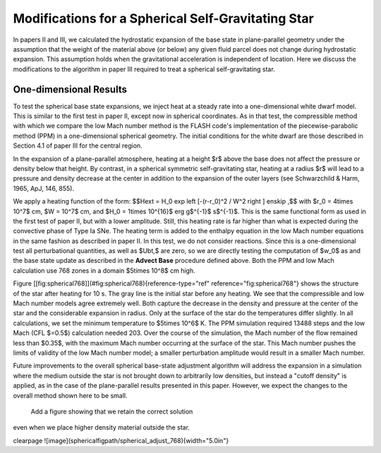 ***************************************************
Modifications for a Spherical Self-Gravitating Star
***************************************************

In papers II and III, we calculated the hydrostatic expansion of the base state
in plane-parallel geometry under the assumption that the weight of the
material above (or below) any given fluid parcel does not change
during hydrostatic expansion. This assumption holds when the
gravitational acceleration is independent of location. Here we discuss the
modifications to the algorithm in paper III required to treat a spherical
self-gravitating star.

One-dimensional Results
-----------------------

To test the spherical base state expansions, we inject heat at a
steady rate into a one-dimensional white dwarf model. This is similar
to the first test in paper II, except now in spherical coordinates.
As in that test, the compressible method with which we compare the low Mach number method
is the FLASH code's implementation of the
piecewise-parabolic method (PPM) in a one-dimensional spherical geometry.
The initial conditions for the white dwarf are those described in
Section 4.1 of paper III for the central region.

In the expansion of a plane-parallel atmosphere, heating at a
height $r$ above the base does not affect the pressure or density
below that height. By contrast, in a spherical symmetric
self-gravitating star, heating at a radius $r$ will lead to a pressure
and density decrease at the center in addition to the expansion of the
outer layers (see Schwarzchild & Harm, 1965, ApJ, 146, 855).

We apply a heating function of the form:
$$\Hext = H_0 \exp \left [-(r-r_0)^2 / W^2 \right ] \enskip ,$$
with $r_0 = 4\times 10^7$ cm, $W = 10^7$ cm, and $H_0 = 1\times
10^{16}$ erg g$^{-1}$ s$^{-1}$. This is the same functional form as used
in the first test of paper II, but with a lower amplitude. Still, this
heating rate is far higher than what is expected during the convective
phase of Type Ia SNe. The heating term is added to the enthalpy
equation in the low Mach number equations in the same fashion as
described in paper II. In this test, we do not consider reactions.
Since this is a one-dimensional test all perturbational quantities,
as well as $\Ubt,$ are zero, so we are directly testing the computation of
$w_0$ as and the base state update as described in
the **Advect Base** procedure defined above.
Both the PPM and low Mach calculation use 768 zones in a domain $5\times
10^8$ cm high.

Figure [\[fig:spherical768\]](#fig:spherical768){reference-type="ref" reference="fig:spherical768"} shows the structure of the star after
heating for 10 s. The gray line is the initial star before any
heating.
We see that the compressible and low Mach number models
agree extremely well. Both capture the decrease in the density and
pressure at the center of the star and the considerable expansion in
radius. Only at the surface of the star do the temperatures differ slightly.
In all calculations, we set the minimum temperature to $5\times
10^6$ K. The PPM simulation required 13488 steps and the low Mach
(CFL $=0.5$) calculation needed 203. Over the course of the
simulation, the Mach number of the flow remained less than $0.35$, with the
maximum Mach number occurring at the surface of the star. This Mach
number pushes the limits of validity of the low Mach number model; a
smaller perturbation amplitude would result in a smaller Mach number.

Future improvements to the overall spherical base-state adjustment
algorithm will address the expansion in a simulation where the medium
outside the star is not brought down to arbitrarily low densities, but
instead a "cutoff density" is applied, as in the case of the
plane-parallel results presented in this paper. However, we expect
the changes to the overall method shown here to be small.

 Add a figure showing that we retain the correct solution
even when we place higher density material outside the star.

\clearpage
![image](\sphericalfigpath/spherical_adjust_768){width="5.0in"}
